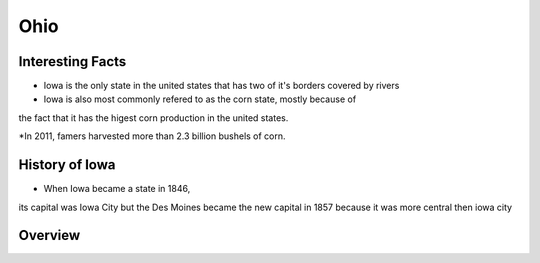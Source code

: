 Ohio
==========

Interesting Facts
-----------------
* Iowa is the only state in the united states that has two of it's borders covered by rivers

* Iowa is also most commonly refered to as the corn state, mostly because of 
the fact that it has the higest corn production in the united states.

*In 2011, famers harvested more than 2.3 billion bushels of corn.

History of Iowa
-----------------

* When Iowa became a state in 1846, 
its capital was Iowa City but the Des Moines became 
the new capital in 1857 because it was more central then iowa city

Overview
---------

============== ====================================
Facts           Answers
============== ====================================
Population      11.66 mil Million
Senators        Sherrod Brown and Rob Portman
Counties        88
Poverty Rate    14.8 Percent or 
Graduation rate 86.2 Percent
Capital         Columbus
Governor        John Kasich
Political Party Republician
Tax Rate        7.2 Percent
============== ====================================